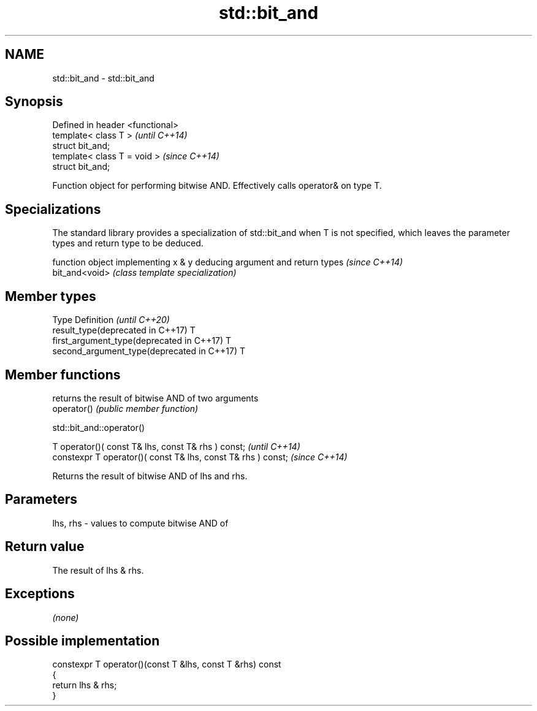 .TH std::bit_and 3 "2020.03.24" "http://cppreference.com" "C++ Standard Libary"
.SH NAME
std::bit_and \- std::bit_and

.SH Synopsis

  Defined in header <functional>
  template< class T >             \fI(until C++14)\fP
  struct bit_and;
  template< class T = void >      \fI(since C++14)\fP
  struct bit_and;

  Function object for performing bitwise AND. Effectively calls operator& on type T.

.SH Specializations


  The standard library provides a specialization of std::bit_and when T is not specified, which leaves the parameter types and return type to be deduced.

                function object implementing x & y deducing argument and return types                                                                     \fI(since C++14)\fP
  bit_and<void> \fI(class template specialization)\fP




.SH Member types


  Type                                      Definition \fI(until C++20)\fP
  result_type(deprecated in C++17)          T
  first_argument_type(deprecated in C++17)  T
  second_argument_type(deprecated in C++17) T



.SH Member functions


             returns the result of bitwise AND of two arguments
  operator() \fI(public member function)\fP


   std::bit_and::operator()


  T operator()( const T& lhs, const T& rhs ) const;            \fI(until C++14)\fP
  constexpr T operator()( const T& lhs, const T& rhs ) const;  \fI(since C++14)\fP

  Returns the result of bitwise AND of lhs and rhs.

.SH Parameters


  lhs, rhs - values to compute bitwise AND of


.SH Return value

  The result of lhs & rhs.

.SH Exceptions

  \fI(none)\fP

.SH Possible implementation



    constexpr T operator()(const T &lhs, const T &rhs) const
    {
        return lhs & rhs;
    }





